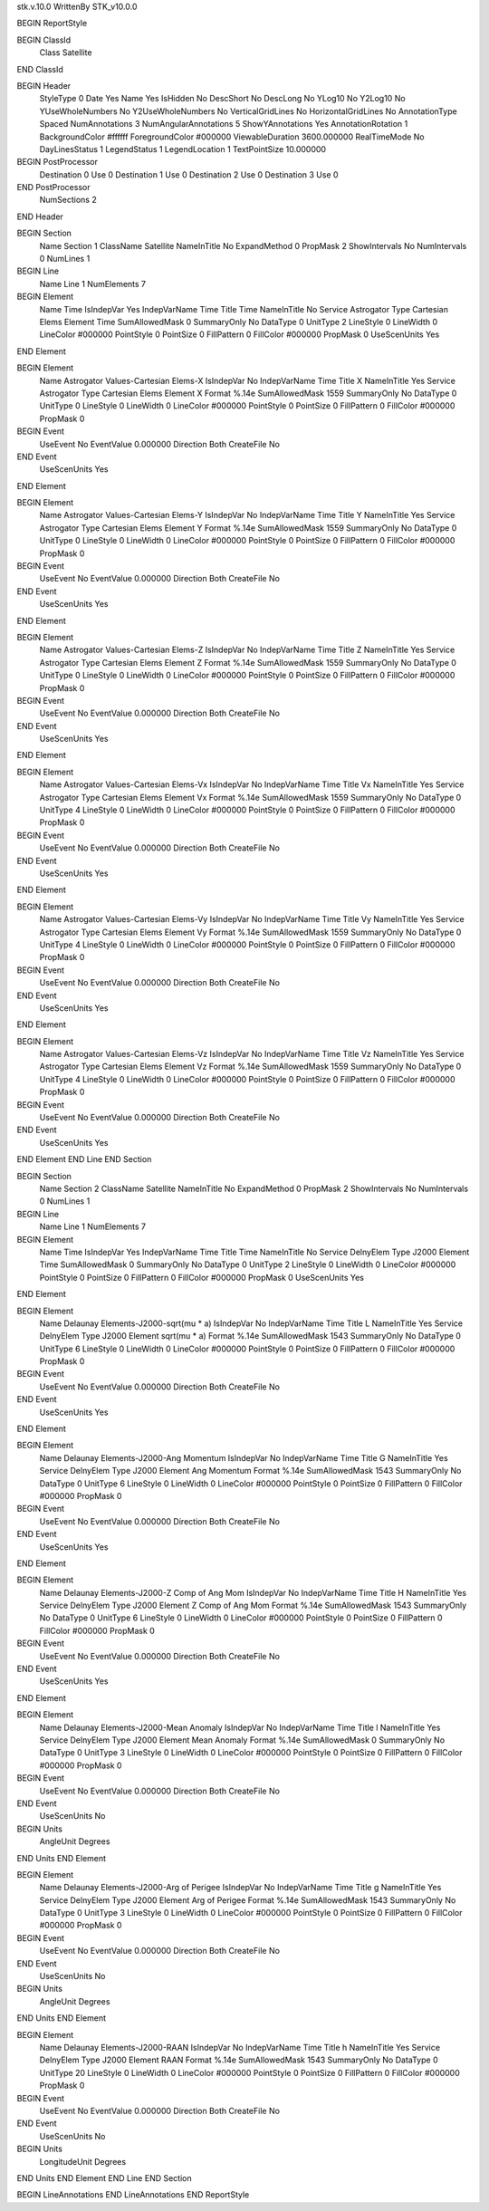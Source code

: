 stk.v.10.0
WrittenBy    STK_v10.0.0

BEGIN ReportStyle

BEGIN ClassId
	Class		Satellite
END ClassId

BEGIN Header
	StyleType		0
	Date		Yes
	Name		Yes
	IsHidden		No
	DescShort		No
	DescLong		No
	YLog10		No
	Y2Log10		No
	YUseWholeNumbers		No
	Y2UseWholeNumbers		No
	VerticalGridLines		No
	HorizontalGridLines		No
	AnnotationType		Spaced
	NumAnnotations		3
	NumAngularAnnotations		5
	ShowYAnnotations		Yes
	AnnotationRotation		1
	BackgroundColor		#ffffff
	ForegroundColor		#000000
	ViewableDuration		3600.000000
	RealTimeMode		No
	DayLinesStatus		1
	LegendStatus		1
	LegendLocation		1
	TextPointSize		10.000000

BEGIN PostProcessor
	Destination	0
	Use	0
	Destination	1
	Use	0
	Destination	2
	Use	0
	Destination	3
	Use	0
END PostProcessor
	NumSections		2
END Header

BEGIN Section
	Name		Section 1
	ClassName		Satellite
	NameInTitle		No
	ExpandMethod		0
	PropMask		2
	ShowIntervals		No
	NumIntervals		0
	NumLines		1

BEGIN Line
	Name		Line 1
	NumElements		7

BEGIN Element
	Name		Time
	IsIndepVar		Yes
	IndepVarName		Time
	Title		Time
	NameInTitle		No
	Service		Astrogator
	Type		Cartesian Elems
	Element		Time
	SumAllowedMask		0
	SummaryOnly		No
	DataType		0
	UnitType		2
	LineStyle		0
	LineWidth		0
	LineColor		#000000
	PointStyle		0
	PointSize		0
	FillPattern		0
	FillColor		#000000
	PropMask		0
	UseScenUnits		Yes
END Element

BEGIN Element
	Name		Astrogator Values-Cartesian Elems-X
	IsIndepVar		No
	IndepVarName		Time
	Title		X
	NameInTitle		Yes
	Service		Astrogator
	Type		Cartesian Elems
	Element		X
	Format		%.14e
	SumAllowedMask		1559
	SummaryOnly		No
	DataType		0
	UnitType		0
	LineStyle		0
	LineWidth		0
	LineColor		#000000
	PointStyle		0
	PointSize		0
	FillPattern		0
	FillColor		#000000
	PropMask		0
BEGIN Event
	UseEvent		No
	EventValue		0.000000
	Direction		Both
	CreateFile		No
END Event
	UseScenUnits		Yes
END Element

BEGIN Element
	Name		Astrogator Values-Cartesian Elems-Y
	IsIndepVar		No
	IndepVarName		Time
	Title		Y
	NameInTitle		Yes
	Service		Astrogator
	Type		Cartesian Elems
	Element		Y
	Format		%.14e
	SumAllowedMask		1559
	SummaryOnly		No
	DataType		0
	UnitType		0
	LineStyle		0
	LineWidth		0
	LineColor		#000000
	PointStyle		0
	PointSize		0
	FillPattern		0
	FillColor		#000000
	PropMask		0
BEGIN Event
	UseEvent		No
	EventValue		0.000000
	Direction		Both
	CreateFile		No
END Event
	UseScenUnits		Yes
END Element

BEGIN Element
	Name		Astrogator Values-Cartesian Elems-Z
	IsIndepVar		No
	IndepVarName		Time
	Title		Z
	NameInTitle		Yes
	Service		Astrogator
	Type		Cartesian Elems
	Element		Z
	Format		%.14e
	SumAllowedMask		1559
	SummaryOnly		No
	DataType		0
	UnitType		0
	LineStyle		0
	LineWidth		0
	LineColor		#000000
	PointStyle		0
	PointSize		0
	FillPattern		0
	FillColor		#000000
	PropMask		0
BEGIN Event
	UseEvent		No
	EventValue		0.000000
	Direction		Both
	CreateFile		No
END Event
	UseScenUnits		Yes
END Element

BEGIN Element
	Name		Astrogator Values-Cartesian Elems-Vx
	IsIndepVar		No
	IndepVarName		Time
	Title		Vx
	NameInTitle		Yes
	Service		Astrogator
	Type		Cartesian Elems
	Element		Vx
	Format		%.14e
	SumAllowedMask		1559
	SummaryOnly		No
	DataType		0
	UnitType		4
	LineStyle		0
	LineWidth		0
	LineColor		#000000
	PointStyle		0
	PointSize		0
	FillPattern		0
	FillColor		#000000
	PropMask		0
BEGIN Event
	UseEvent		No
	EventValue		0.000000
	Direction		Both
	CreateFile		No
END Event
	UseScenUnits		Yes
END Element

BEGIN Element
	Name		Astrogator Values-Cartesian Elems-Vy
	IsIndepVar		No
	IndepVarName		Time
	Title		Vy
	NameInTitle		Yes
	Service		Astrogator
	Type		Cartesian Elems
	Element		Vy
	Format		%.14e
	SumAllowedMask		1559
	SummaryOnly		No
	DataType		0
	UnitType		4
	LineStyle		0
	LineWidth		0
	LineColor		#000000
	PointStyle		0
	PointSize		0
	FillPattern		0
	FillColor		#000000
	PropMask		0
BEGIN Event
	UseEvent		No
	EventValue		0.000000
	Direction		Both
	CreateFile		No
END Event
	UseScenUnits		Yes
END Element

BEGIN Element
	Name		Astrogator Values-Cartesian Elems-Vz
	IsIndepVar		No
	IndepVarName		Time
	Title		Vz
	NameInTitle		Yes
	Service		Astrogator
	Type		Cartesian Elems
	Element		Vz
	Format		%.14e
	SumAllowedMask		1559
	SummaryOnly		No
	DataType		0
	UnitType		4
	LineStyle		0
	LineWidth		0
	LineColor		#000000
	PointStyle		0
	PointSize		0
	FillPattern		0
	FillColor		#000000
	PropMask		0
BEGIN Event
	UseEvent		No
	EventValue		0.000000
	Direction		Both
	CreateFile		No
END Event
	UseScenUnits		Yes
END Element
END Line
END Section

BEGIN Section
	Name		Section 2
	ClassName		Satellite
	NameInTitle		No
	ExpandMethod		0
	PropMask		2
	ShowIntervals		No
	NumIntervals		0
	NumLines		1

BEGIN Line
	Name		Line 1
	NumElements		7

BEGIN Element
	Name		Time
	IsIndepVar		Yes
	IndepVarName		Time
	Title		Time
	NameInTitle		No
	Service		DelnyElem
	Type		J2000
	Element		Time
	SumAllowedMask		0
	SummaryOnly		No
	DataType		0
	UnitType		2
	LineStyle		0
	LineWidth		0
	LineColor		#000000
	PointStyle		0
	PointSize		0
	FillPattern		0
	FillColor		#000000
	PropMask		0
	UseScenUnits		Yes
END Element

BEGIN Element
	Name		Delaunay Elements-J2000-sqrt(mu * a)
	IsIndepVar		No
	IndepVarName		Time
	Title		L
	NameInTitle		Yes
	Service		DelnyElem
	Type		J2000
	Element		sqrt(mu * a)
	Format		%.14e
	SumAllowedMask		1543
	SummaryOnly		No
	DataType		0
	UnitType		6
	LineStyle		0
	LineWidth		0
	LineColor		#000000
	PointStyle		0
	PointSize		0
	FillPattern		0
	FillColor		#000000
	PropMask		0
BEGIN Event
	UseEvent		No
	EventValue		0.000000
	Direction		Both
	CreateFile		No
END Event
	UseScenUnits		Yes
END Element

BEGIN Element
	Name		Delaunay Elements-J2000-Ang Momentum
	IsIndepVar		No
	IndepVarName		Time
	Title		G
	NameInTitle		Yes
	Service		DelnyElem
	Type		J2000
	Element		Ang Momentum
	Format		%.14e
	SumAllowedMask		1543
	SummaryOnly		No
	DataType		0
	UnitType		6
	LineStyle		0
	LineWidth		0
	LineColor		#000000
	PointStyle		0
	PointSize		0
	FillPattern		0
	FillColor		#000000
	PropMask		0
BEGIN Event
	UseEvent		No
	EventValue		0.000000
	Direction		Both
	CreateFile		No
END Event
	UseScenUnits		Yes
END Element

BEGIN Element
	Name		Delaunay Elements-J2000-Z Comp of Ang Mom
	IsIndepVar		No
	IndepVarName		Time
	Title		H
	NameInTitle		Yes
	Service		DelnyElem
	Type		J2000
	Element		Z Comp of Ang Mom
	Format		%.14e
	SumAllowedMask		1543
	SummaryOnly		No
	DataType		0
	UnitType		6
	LineStyle		0
	LineWidth		0
	LineColor		#000000
	PointStyle		0
	PointSize		0
	FillPattern		0
	FillColor		#000000
	PropMask		0
BEGIN Event
	UseEvent		No
	EventValue		0.000000
	Direction		Both
	CreateFile		No
END Event
	UseScenUnits		Yes
END Element

BEGIN Element
	Name		Delaunay Elements-J2000-Mean Anomaly
	IsIndepVar		No
	IndepVarName		Time
	Title		l
	NameInTitle		Yes
	Service		DelnyElem
	Type		J2000
	Element		Mean Anomaly
	Format		%.14e
	SumAllowedMask		0
	SummaryOnly		No
	DataType		0
	UnitType		3
	LineStyle		0
	LineWidth		0
	LineColor		#000000
	PointStyle		0
	PointSize		0
	FillPattern		0
	FillColor		#000000
	PropMask		0
BEGIN Event
	UseEvent		No
	EventValue		0.000000
	Direction		Both
	CreateFile		No
END Event
	UseScenUnits		No
BEGIN Units
		AngleUnit		Degrees
END Units
END Element

BEGIN Element
	Name		Delaunay Elements-J2000-Arg of Perigee
	IsIndepVar		No
	IndepVarName		Time
	Title		g
	NameInTitle		Yes
	Service		DelnyElem
	Type		J2000
	Element		Arg of Perigee
	Format		%.14e
	SumAllowedMask		1543
	SummaryOnly		No
	DataType		0
	UnitType		3
	LineStyle		0
	LineWidth		0
	LineColor		#000000
	PointStyle		0
	PointSize		0
	FillPattern		0
	FillColor		#000000
	PropMask		0
BEGIN Event
	UseEvent		No
	EventValue		0.000000
	Direction		Both
	CreateFile		No
END Event
	UseScenUnits		No
BEGIN Units
		AngleUnit		Degrees
END Units
END Element

BEGIN Element
	Name		Delaunay Elements-J2000-RAAN
	IsIndepVar		No
	IndepVarName		Time
	Title		h
	NameInTitle		Yes
	Service		DelnyElem
	Type		J2000
	Element		RAAN
	Format		%.14e
	SumAllowedMask		1543
	SummaryOnly		No
	DataType		0
	UnitType		20
	LineStyle		0
	LineWidth		0
	LineColor		#000000
	PointStyle		0
	PointSize		0
	FillPattern		0
	FillColor		#000000
	PropMask		0
BEGIN Event
	UseEvent		No
	EventValue		0.000000
	Direction		Both
	CreateFile		No
END Event
	UseScenUnits		No
BEGIN Units
		LongitudeUnit		Degrees
END Units
END Element
END Line
END Section

BEGIN LineAnnotations
END LineAnnotations
END ReportStyle

